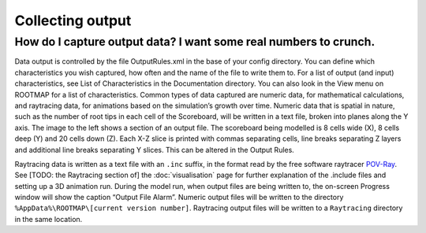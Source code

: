 Collecting output
===================================

How do I capture output data? I want some real numbers to crunch.
-----------------------------------------------------------------
Data output is controlled by the file OutputRules.xml in the base of your config directory. You can define which characteristics you wish captured, how often and the name of the file to write them to. For a list of output (and input) characteristics, see List of Characteristics in the Documentation directory. You can also look in the View menu on ROOTMAP for a list of characteristics.
Common types of data captured are numeric data, for mathematical calculations, and raytracing data, for animations based on the simulation’s growth over time.
Numeric data that is spatial in nature, such as the number of root tips in each cell of the Scoreboard, will be written in a text file, broken into planes along the Y axis. The image to the left shows a section of an output file. The scoreboard being modelled is 8 cells wide (X), 8 cells deep (Y) and 20 cells down (Z). Each X-Z slice is printed with commas separating cells, line breaks separating Z layers and additional line breaks separating Y slices. This can be altered in the Output Rules.

Raytracing data is written as a text file with an ``.inc`` suffix, in the format read by the free software raytracer `POV-Ray <https://www.povray.org/documentation/index-3.6.php>`_. See [TODO: the Raytracing section of] the :doc:`visualisation` page for further explanation of the .include files and setting up a 3D animation run.
During the model run, when output files are being written to, the on-screen Progress window will show the caption “Output File Alarm”. Numeric output files will be written to the directory ``%AppData%\ROOTMAP\[current version number]``. Raytracing output files will be written to a ``Raytracing`` directory in the same location.